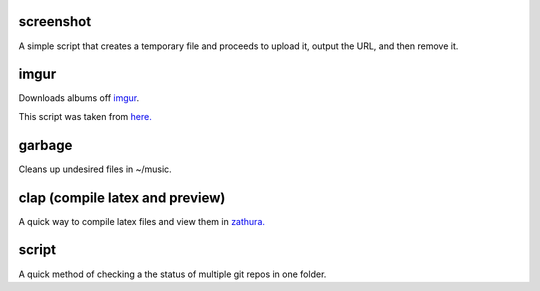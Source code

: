 screenshot
----------

A simple script that creates a temporary file and proceeds to upload it, output the URL, and then remove it.

imgur
-----

Downloads albums off `imgur <http://imgur.com>`_.

This script was taken from `here. <http://www.reddit.com/r/tinycode/comments/wggg4/bash_one_liner_to_download_an_entire_imgur_album/>`_

garbage
-------

Cleans up undesired files in ~/music.

clap (compile latex and preview)
----

A quick way to compile latex files and view them in `zathura. <https://pwmt.org/projects/zathura/>`_

script
------

A quick method of checking a the status of multiple git repos in one
folder.
